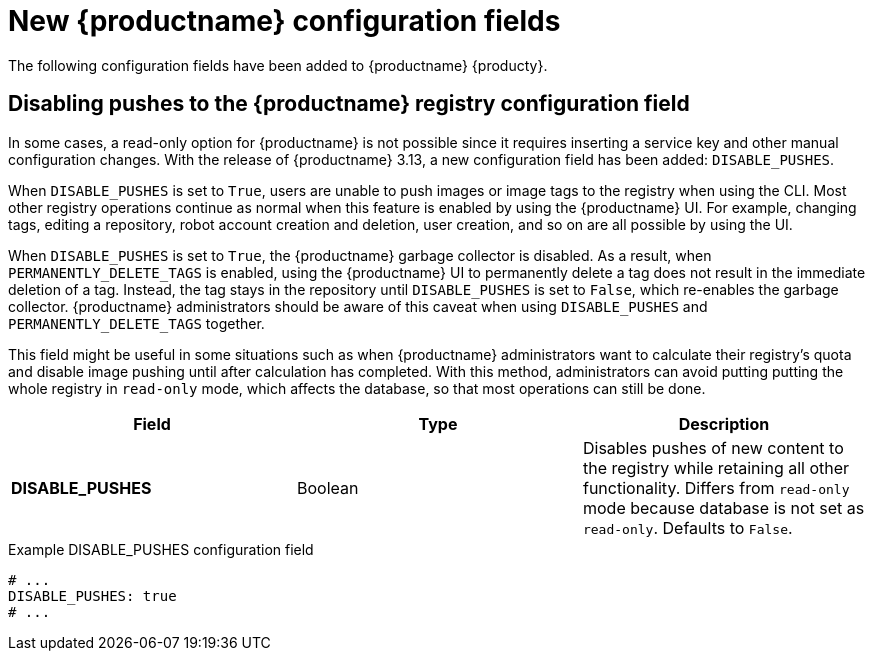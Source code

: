 :_content-type: REFERENCE
[id="new-quay-config-fields-313"]
= New {productname} configuration fields

The following configuration fields have been added to {productname} {producty}.

[id="disable-pushes-configuration-field"]
== Disabling pushes to the {productname} registry configuration field

In some cases, a read-only option for {productname} is not possible since it requires inserting a service key and other manual configuration changes. With the release of {productname} 3.13, a new configuration field has been added: `DISABLE_PUSHES`. 

When `DISABLE_PUSHES` is set to `True`, users are unable to push images or image tags to the registry when using the CLI. Most other registry operations continue as normal when this feature is enabled by using the {productname} UI. For example, changing tags, editing a repository, robot account creation and deletion, user creation, and so on are all possible by using the UI. 

When `DISABLE_PUSHES` is set to `True`, the {productname} garbage collector is disabled. As a result, when `PERMANENTLY_DELETE_TAGS` is enabled, using the {productname} UI to permanently delete a tag does not result in the immediate deletion of a tag. Instead, the tag stays in the repository until `DISABLE_PUSHES` is set to `False`, which re-enables the garbage collector. {productname} administrators should be aware of this caveat when using `DISABLE_PUSHES` and `PERMANENTLY_DELETE_TAGS` together.

This field might be useful in some situations such as when {productname} administrators want to calculate their registry's quota and disable image pushing until after calculation has completed. With this method, administrators can avoid putting putting the whole registry in `read-only` mode, which affects the database, so that most operations can still be done.

|===
| Field | Type | Description 

|*DISABLE_PUSHES* |Boolean | Disables pushes of new content to the registry while retaining all other functionality. Differs from `read-only` mode because database is not set as `read-only`. Defaults to `False`.
|===

.Example DISABLE_PUSHES configuration field
[source,yaml]
----
# ...
DISABLE_PUSHES: true
# ...
----